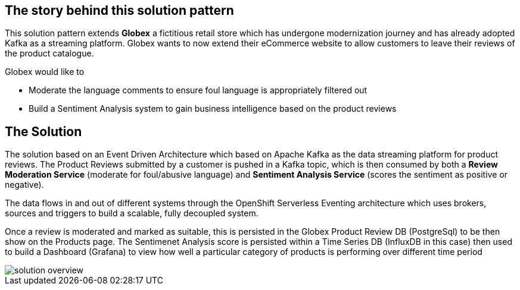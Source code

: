 [#story]
== The story behind this solution pattern

This solution pattern extends *Globex* a fictitious retail store which has undergone modernization journey and has already adopted Kafka as a streaming platform. Globex wants to now extend their eCommerce website to allow customers to leave their reviews of the product catalogue.

Globex would like to 

* Moderate the language comments to ensure foul language is appropriately filtered out
* Build a Sentiment Analysis system to gain business intelligence based on the product reviews 

[#pattern]
== The Solution

The solution based on an Event Driven Architecture which based on Apache Kafka as the data streaming platform for product reviews. The Product Reviews submitted by a customer is pushed in a Kafka topic, which is then consumed by both a *Review Moderation Service* (moderate for foul/abusive language) and *Sentiment Analysis Service* (scores the sentiment as positive or negative).

The data flows in and out of different systems through the OpenShift Serverless Eventing architecture which uses brokers, sources and triggers to build a scalable, fully decoupled system.

Once a review is moderated and marked as suitable, this is persisted in the Globex Product Review DB (PostgreSql) to be then show on the Products page. The Sentimenet Analysis score is persisted within a Time Series DB (InfluxDB in this case) then used to build a Dashboard (Grafana) to view how well a particular category of products is performing over different time period

image::solution-overview.png[]